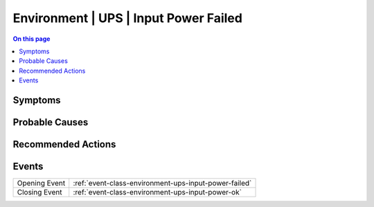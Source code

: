 .. _alarm-class-environment-ups-input-power-failed:

======================================
Environment | UPS | Input Power Failed
======================================
.. contents:: On this page
    :local:
    :backlinks: none
    :depth: 1
    :class: singlecol

Symptoms
--------
.. todo::
    Describe Environment | UPS | Input Power Failed symptoms

Probable Causes
---------------
.. todo::
    Describe Environment | UPS | Input Power Failed probable causes

Recommended Actions
-------------------
.. todo::
    Describe Environment | UPS | Input Power Failed recommended actions


Events
------
============= ======================================================================
Opening Event :ref:`event-class-environment-ups-input-power-failed`
Closing Event :ref:`event-class-environment-ups-input-power-ok`
============= ======================================================================
